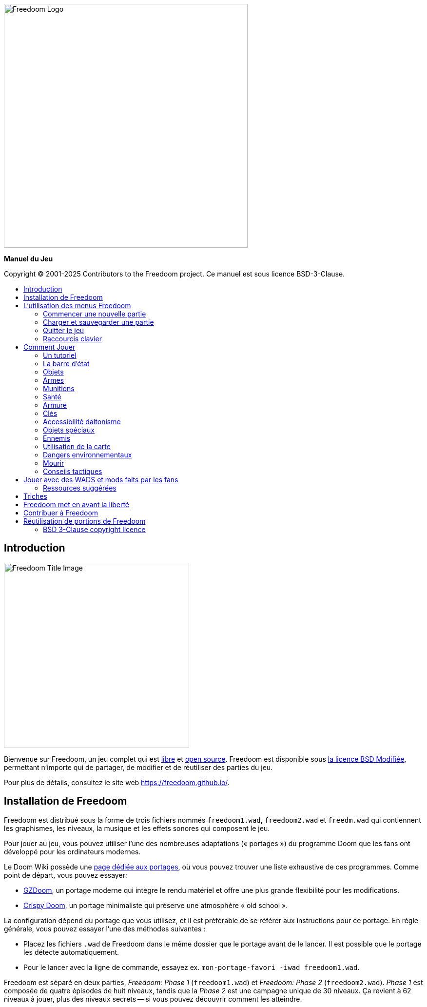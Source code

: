 = Manuel Freedoom
// SPDX-License-Identifier: BSD-3-Clause
:toc: macro
:toc-title:
:showtitle!:

// This is the title page; it looks weird in Asciidoc but makes more
// sense in the PDF output.

{empty} +
{empty} +
{empty} +
{empty} +
{empty} +
{empty} +

image::images/freedoom-logo.svg[Freedoom Logo,align="center",width=500,pdfwidth=70vw]
[.text-center]
*Manuel du Jeu*

<<<

Copyright © 2001-2025 Contributors to the Freedoom project.
Ce manuel est sous licence BSD-3-Clause.

<<<

toc::[]

<<<

== Introduction

image::../graphics/titlepic/titlepic.png[Freedoom Title Image,align="center",width=380,pdfwidth=50vw]

Bienvenue sur Freedoom, un jeu complet qui est
https://www.gnu.org/philosophy/free-sw.html[libre,role=bare]
et https://opensource.org/osd/[open source,role=bare].
Freedoom est disponible sous <<licence, la licence BSD Modifiée>>, permettant
n'importe qui de partager, de modifier et de réutiliser des parties du jeu.

Pour plus de détails, consultez le site web https://freedoom.github.io/.

== Installation de Freedoom

Freedoom est distribué sous la forme de trois fichiers nommés `freedoom1.wad`,
`freedoom2.wad` et `freedm.wad` qui contiennent les graphismes, les niveaux,
la musique et les effets sonores qui composent le jeu.

Pour jouer au jeu, vous pouvez utiliser l'une des nombreuses adaptations (« portages »)
du programme Doom que les fans ont développé pour les ordinateurs modernes.

Le Doom Wiki possède une
https://doomwiki.org/wiki/Source_port[page dédiée aux portages], où vous pouvez trouver
une liste exhaustive de ces programmes. Comme point de départ, vous pouvez essayer:

* https://zdoom.org[GZDoom], un portage moderne qui intègre le rendu
  matériel et offre une plus grande flexibilité pour les modifications.
* https://www.chocolate-doom.org/wiki/index.php/Crispy_Doom[Crispy Doom],
  un portage minimaliste qui préserve une atmosphère « old school ».

La configuration dépend du portage que vous utilisez, et il est préférable
de se référer aux instructions pour ce portage. En règle générale, vous
pouvez essayer l'une des méthodes suivantes :

* Placez les fichiers `.wad` de Freedoom dans le même dossier que le portage
  avant de le lancer. Il est possible que le portage les détecte automatiquement.
* Pour le lancer avec la ligne de commande, essayez
  ex. `mon-portage-favori -iwad freedoom1.wad`.

Freedoom est séparé en deux parties, _Freedoom: Phase 1_ (`freedoom1.wad`) et
_Freedoom: Phase 2_ (`freedoom2.wad`). _Phase 1_ est composée de quatre épisodes
de huit niveaux, tandis que la _Phase 2_ est une campagne unique de 30 niveaux.
Ça revient à 62 niveaux à jouer, plus des niveaux secrets -- si vous pouvez 
découvrir comment les atteindre.

FreeDM (`freedm.wad`) est un ensemble de niveaux sans monstre, conçu
spécifiquement pour le PvP. Si vous souhaitez savoir comment héberger une
partie multijoueur, veuillez consulter les instructions de votre portage.

<<<

[[menus]]
== L'utilisation des menus Freedoom

Le menu principal peut être affiché à tout moment en appuyant sur la touche
_Échap_ de votre clavier.

image::images/menu-mainmenu.png[Freedoom Main Menu,align="center",width=380,pdfwidth=39vw]

[cols="2,5",width="100%",align="center",valign="middle"]
|==========================
| <<newgame,**New game**>> | Commencez une nouvelle partie, et mettez fin à la partie actuelle
(si vous jouez déjà).
| **Options** | Affiche les options. L'apparence de ce menu et les
options à disposition varient en fonction du portage que vous utilisez.
| <<savegame,**Load Game**>> | Charge une partie sauvegardée.
| <<savegame,**Save Game**>> | Sauvegarder votre partie actuelle, afin de pouvoir
continuer à jouer plus tard.
| **Read This!** | Affiche un écran d'aide montrant les objets que vous verrez
dans le jeu.
| **Quit Game** | Éteint le jeu et vous retourne au système d'exploitation.
|==========================

[[newgame]]
=== Commencer une nouvelle partie

[**Raccourci:** Sur la plupart des portages, en appuyant plusieurs fois sur la touche _Entrée_
après avoir lancé le jeu, vous commencerez une nouvelle partie avec le niveau de difficulté par défaut
(dans le premier épisode si vous jouez Phase 1). Vous n'avez pas besoin de le faire rapidement.]

Pour commencer une nouvelle partie, appuyez sur la touche _Échap_ afin d'afficher le menu principal, puis sélectionnez
_New Game_.

Lorsque vous commencez une nouvelle partie, il est possible que vous soyez invité à choisir l'épisode que vous allez jouer.

image::images/menu-episode.png[Freedoom Episode Menu,align="center",width=432,pdfwidth=50vw]

Si vous êtes nouveau au jeu, commencez par la Phase 1 _Outpost Outbreak_, le premier épisode (et le plus facile). Il n'y a aucune obligation de jouer les épisodes dans l'ordre.

[[skill]]
Après avoir choisi un épisode, vous devez sélectionner un niveau de difficulté. Le niveau de difficulté affecte plusieurs facteurs dans le jeu, le plus important étant le nombre de monstres que vous rencontrerez.

image::images/menu-skill.png[Skill Selection Menu,align="center",width=473,pdfwidth=50vw]

[cols="1,3,8",width="90%",align="center",valign="middle"]
|==========================
| 1 | **Please Don’t Kill Me!** | Le niveau de difficulté le plus facile. Identique à _Will This Hurt?_, sauf que les dégâts sont divisés par deux.
| 2 | **Will This Hurt?** | Niveau de difficulté Facile.
| 3 | **Bring on the Pain.** | Niveau de difficulté par défaut.
| 4 | **Extreme Carnage.** | Niveau de difficulté Difficile.
| 5 | **MAYHEM!** | **Déconseillé**. Ceci est équivalent à _Extreme Carnage_ sauf que les attaques des monstres sont jusqu'à deux fois plus rapides, et les monstres tués reviennent à la vie après environ 40 secondes.

|==========================

[[savegame]]
=== Charger et sauvegarder une partie

Il est judicieux de sauvegarder votre partie régulièrement -- par exemple, au début de chaque nouveau niveau. Vous allez peut-être vouloir aussi sauvegarder votre partie après avoir terminé une section difficile afin que vous n’ayez pas à la répéter si vous mourez.

image::images/menu-save-game.png[Save Game Menu,align="center",width=473,pdfwidth=50vw]

Pour sauvegarder votre partie, appuyez sur _Échap_ afin d'afficher le menu, puis sélectionnez _Save Game_ et choisissez l'emplacement pour la sauvegarde. Entrer une description mémorable pour votre sauvegarde (ex.,“E1M3 - Porte Clé Bleue”) et appuyer sur _Entrée_. S'il n'y a plus d'emplacement libre, vous pouvez écraser un emplacement utilisé, ce qui effacera les données précédentes.

Pour charger une partie sauvegardée, sélectionnez _Load Game_ sur le menu principal et choisissez une sauvegarde.

Si vous sauvegardez fréquemment votre partie, vous allez peut-être vouloir utiliser la fonction _Sauvegarde Rapide_. Appuyez sur _F6_ lors d'une partie pour sauvegarder rapidement. Le menu _Save Game_ apparaîtra comme d’habitude; le choix de cet emplacement fera que cet emplacement sera celui pour vos sauvegardes rapides. À l'avenir, lorsque vous appuierez sur _F6_ à nouveau, cela écrasera votre emplacement de sauvegarde rapide sans passer par le menu.

Vous pouvez charger la partie de votre emplacement de sauvegarde rapide à travers le menu ou appuyant sur _F9_.

[**Attention:** Le portage Chocolate Doom réplique un bug du jeu _Doom_ original qui fait planter le jeu lorsque vous sauvegardez une partie avec trop de choses qui se passent dans le niveau. Ceci peut-être désactiver dans `chocolate-setup` sous la catégorie « Vanilla savegame limit ».]

=== Quitter le jeu

Lorsque vous aurez fini de jouer à Freedoom, appuyez sur _Échap_ pour afficher le menu principal et sélectionnez _Quit Game_ pour quitter. Vous aurez sûrement envie de sélectionner _Save Game_ en premier afin d'enregistrer votre progrès et pouvoir revenir à l'endroit où vous vous étiez arrêté lors de votre prochaine session.

=== Raccourcis clavier

Quelques raccourcis clavier pour accéder aux fonctions du menu instantanément.

[cols="4,6,15",width="90%",align="center",valign="middle"]
|==========================
| **Échap** | <<menus,Menu>> | Affiche le menu principal.
| **F1** | Info | Affiche l'écran d'aide qui présente des informations sur les objets dans le jeu.
| **F2** | <<savegame,Sauvegarder>> | Affiche le menu _Save Game_.
| **F3** | <<savegame,Charger>> | Affiche le menu _Load Game_.
| **F4** | Volume | Affiche le menu pour régler le volume.
| **F6** | <<savegame,Sauvegarde Rapide>> | Savevarge la partie à l'emplacement de _sauvegarde rapide_, ce qui permet de gagner du temps si vous sauvegardez fréquemment lors d'une partie.
| **F7** | Quitter la Partie | Termine la partie actuelle et retourne au menu principal.
| **F8** | Messages | Bascule entre montrer ou masquer les messages à l'écran pour les objets ramassés, les clés, les triches, etc...
| **F9** | <<savegame,Charger Sauvegarde Rapide>> | Charge la partie de votre emplacement _sauvegarde rapide_.
| **F10** | Quitter le Jeu | Quitte le jeu et vous retourne au système d'exploitation.
| **F11** | Luminosité | Permet de régler le niveau de luminosité dans le jeu.
|==========================

<<<

== Comment Jouer

image::images/map01-sshot.png[Freedoom Screenshot,width="640",pdfwidth="51vw",align="center"]

Freedoom est un jeu de tir à la première personne (FPS) en temps réel. Explorez une série de niveaux dans lesquels devez trouver le chemin vers la sortie. Un assortiment de monstres tentera de vous arrêter, et vous aurez besoin d'utiliser vos armes pour vous défendre. Certaines parties des niveaux peuvent demeurer inaccessibles jusqu'à ce que vous trouviez une clé spécifique ou un interrupteur pour ouvrir un passage. Le gameplay impliquera des puzzles d'exploration pour dénicher des objets cachés ainsi que des puzzles d'action en temps réel sur le placement et le timing de vos tirs.

Voici un tableau avec les contrôles de base du jeu. **Les contrôles par défaut de Doom sont généralement considérées comme obsolètes ;** vérifiez votre portage pour savoir comment les reconfigurer. Des alternatives courantes sont fournies, mais il n'y a pas de « meilleure » solution qui convient pour tout le monde -- vous allez devoir expérimenter. Au minimum, vous devez être à l'aise en vous déplaçant dans l'une des quatre directions tout en tournant et en tirant simultanément.

[options="header",cols="1,1,1,1",width="100%",align="center",halign="center"]
|==========================
| Fonction | Touche par défaut 1 | Touche par défaut 2 | Alternatives courantes
| Déplacer avant/arrière | Haut/Bas | Déplacement de la souris (ou Mouse2 pour avancer) | Z/S ^1^
| Déplacer ("strafe") gauche/droite | ,/. | Alt (ou Mouse3) + Gauche/Droite | Q/D
| Tourner gauche/droite ^2^ | Gauche/Droite | Déplacement de la souris | Déplacement de la souris
| Tirer | Ctrl | Mouse1 | Mouse1
| Utiliser | Espace | Double-clic Mouse2 ou Mouse3 | E
| Courir ^3^ | Shift | _<rien>_ | Shift
|==========================

^1^ Sur un clavier AZERTY les touches Z, S, Q et D forme un second ensemble de touches directionnelles pour la main gauche.

^2^ Si vous avez un monstre, un baril ou un adversaire en PvP qui traverse le milieu de votre écran lors du coup de feu de votre arme, le jeu ajustera votre visée verticale pour vous. Certains portages vous permettront de désactiver ce comportement et de viser manuellement à la place.

^3^ La plupart des portages ont une option « Toujours courir » (« Always Run ») où le fait de maintenir cette touche vous ralentit. Puisque le personnage du joueur ne se fatigue pas, se déplacer lentement ne sert qu'à augmenter votre précision.

<<<

=== Un tutoriel

image::images/e1m1-tutorial-sshot.png[Freedoom Screenshot,width="640",pdfwidth="70vw",align="center"]

Ce tutoriel vous présentera toutes les actions de base dont vous aurez besoin pour jouer et battre Freedoom.

Commencez une nouvelle partie dans Freedoom Phase 1, épisode 1 sur le niveau de difficulté facile et suivez les étapes. Ignorez tout ce qui vous ennuie ou vous embrouille, et refaites tout ce que vous trouvez difficile aussi longtemps que vous le souhaitez, avant de passer à l'étape suivante ou de refaire une étape précédente.

. Essayez de vous déplacer en avant, en arrière, à gauche, et à droite.
  Tracez un carré. Essayez de le faire dans le sens horaire et antihoraire. Essayez de faire le numéro huit. (Ne quittez pas la cage pour l'instant -- il y a des monstres à l'extérieur.)

. Tournez en rond pour examiner votre environnement. Faites-le à votre propre
  rythme, en vous arrêtant ou en changeant de direction pour regarder n'importe où quand vous voulez. Faites un deuxième cercle, en vous déplaçant un peu au fur à mesure, et observez comment cela change la perspective et comment le mouvement latéral peut vous aider à voir la longueur d'un mur ou la distance d'un objet.

. Retournez au milieu de la cage. Tournez et pointez votre pistolet
  sur l'une des colonnes du cadre de porte.

. Déplacez-vous -- sans tourner -- afin que votre pistolet soit pointé vers 
  l'autre colonne. (Idéalement, essayez de vous arrêter naturellement sur la cible.)

. Déplacez-vous un peu à gauche ou à droite, puis tournez à nouveau pour
  pointer vers la colonne. Recommencez, mais tournez avant que votre élan ne s'estompe. Recommencez quelques fois, en utilisant les quatre directions et en tournant de plus en plus tôt jusqu'à ce que vous pointiez et que vous vous déplaciez de façon fluide. (Reculez ou avancez pour réinitialiser si vous vous approchez trop ou si vous courez dans les murs.)

. Essayez de faire un carré (ou le numéro huit, etc.) tout en pointant
  vers la colonne en même temps. Privilégiez la fluidité au lieu de la précision -- il vaut mieux être proche la plupart du temps que rarement parfait.

. Déplacez-vous sur un des lits dans les coins afin que la colonne ne
  soit plus visible. Déplacez-vous afin que la colonne entre et sorte de vue. Expérimentez avec la distance et le timing. Ensuite, tentez de pointer vers la colonne même si vous ne pouvez pas la voir.

. Jouez un peu avec ce qui a été dit précédemment. Essayez d'appuyer
  sur la touche Tirer pour tirer sur la colonne en restant immobile et en vous déplaçant, observez où et quand un petit nuage de fumée se forme. (Arrêtez de tirer avant que votre nombre de munitions tombe en dessous de 30 -- vous en aurez besoin pour plus tard !)

. Appuyez sur la touche 1 du clavier pour passer à vos poings, et
  tentez de frapper la colonne et observez jusqu'à quelle distance vous pouvez le faire. Appuyez sur la touche 2 pour retourner à votre pistolet.

. Maintenant vérifiez si vous pouvez accomplir toutes les tâches
  tout en maintenant la touche Courir enfoncée.

. Descendez dans la tranchée et tuez un <<enemies,zombie>>. Essayez
  de ne pas prendre de dégâts.

. Une fois en sécurité, regardez près du corps du zombie pour voir
  s'il a laissé tomber un <<ammo,chargeur>>. Si oui, déplacez-vous pour le ramasser.

. Retournez en arrière d'où vous venez. Allez à l'ascenseur comme
  si vous alliez le frapper, puis appuyez sur la touche Utiliser pour l'appeler. Montez dessus et il vous sortira de la tranchée. Ramassez les objets dans la zone supérieure pour rétablir ou booster votre santé.

. Explorez le reste de la zone. Vous trouverez deux portes qui peuvent être utilisées directement, comme l'ascenseur. La porte du bas vous mènera vers un chemin plus proche de la sortie, tandis que celle du haut vous mènera vers un chemin plus dur mais également plus gratifiant.

. Une fois que vous avez fait votre choix, ouvrez la porte et préparez-vous à utiliser le savoir que vous avez acquis.

<<<

=== La barre d'état

En bas de l’écran, vous verrez la barre d’état, qui est divisée en plusieurs sections:

image::images/status-bar.png[Freedoom Status Bar,width="640",pdfwidth="70vw",align="center"]

[cols="2,5",width="90%",align="center",valign="middle"]
|==========================
| **Ammo** | Quantité de <<ammo,munitions>> restantes pour l’arme actuelle.
| **Health** | Si ceci atteint zéro, vous êtes mort ! Consultez la <<health,section santé>> pour les objets qui peuvent être trouvés pour rétablir votre santé.
| **Arms** | Les armes que vous avez trouvées jusqu’à présent. Consultez la <<weapons,section armes>> pour plus d’informations.
| **MecFreedoom** | Une indication visuelle rapide de votre état de santé.
| **Armor** | Plus vous avez d’armure, moins votre santé souffrira si vous êtes blessé. Consultez la <<armor,section armure>> pour plus d’informations.
| **Nombre de munitions** | Quantité des <<ammo,quatre types de munitions>> à disposition, avec le maximum que vous pouvez transporter pour chacun.
|==========================

[[items]]
=== Objets

Dans le jeu, vous trouverez divers objets ramassables : <<weapons,des armes>>, <<ammo,des munitions>>, <<health,de la santé>>, <<armor,de l'armure>>, <<keys,des clés>> et des <<specialitems,power-ups plus rares>> qui vous donnent des capacités spéciales.

Pour ramasser quelque chose, il suffit tout simplement de marcher dessus -- un message à l'écran et un bref flash indiquent que vous l'avez bien ramassé. Si vous ne le ramassez pas, il est probable que vous n'en ayez pas besoin actuellement (par exemple, vous ne pouvez pas prendre des objets qui rétablis votre santé lorsque votre santé est à 100%). Si un objet vous donne plus que ce que vous pouvez transporter, la différence est perdue.

[[weapons]]
=== Armes

Vous commencez le jeu avec seulement un pistolet, 50 balles et vos poings. En explorant le niveau, vous trouverez plus d'armes et de munitions que vous pourrez utiliser.

En appuyant sur les touches numériques du clavier, vous pouvez basculer vers l'arme liée à la touche (si vous l'avez). En dehors des armes de corps à corps, chaque arme consomme un type de munitions, qui peut être trouvé quelque part dans le niveau.

[options="header",cols="3,2,9",valign="middle",width="100%"]
|==========================
| Arme | Touche | Description
| **Poing** | 1 | Si vous n'avez plus de munitions, vous pouvez toujours frapper les monstres à mains nues. _Munitions:_ Aucune
| **Scie** +
image:../sprites/csawa0.png[Ripsaw] |
1 | Conçue pour couper le bois, la scie fonctionne également comme une arme de corps à corps pour trancher la chair. _Munitions:_ Aucune
| **Pistolet** +
image:../sprites/pista0.png[Handgun] |
2 | Votre arme de départ. Elle vous permet de vous battre pour obtenir une meilleure arme, et d'activer des interrupteurs sans gaspiller de balle. _Munitions:_ Balles
| **Fusil à Pompe** +
image:../sprites/shota0.png[Pump-action Shotgun] |
3 | Tire sept cartouches qui se propagent, vous permettant de toucher plusieurs cibles ou une grande cible. _Munitions:_ Cartouches
| **Fusil à Double Canon** +
image:../sprites/sgn2a0.png[Double-barrelled Shotgun] |
3 | Une meilleure tolérance pour les charges puissantes signifie une meilleure fragmentation des projectiles, ce qui se traduit par une augmentation de près de 50% du nombre de coups par cartouches sur une zone plus étendue. Bon à courte portée contre les groupes d'ennemis. _Munitions:_ Cartouches
| **Minigun** +
image:../sprites/mguna0.png[Minigun] |
4 | Une utilisation bien plus efficace de vos balles qu'avec le pistolet. Jusqu'à quarante secondes de tir continu pour vous protéger. _Munitions:_ Balles
| **Lance-Missile** +
image:../sprites/launa0.png[Missile Launcher] |
5 | Tire des missiles qui infligent beaucoup de dégâts à l'impact, puis explose pour éliminer les petits monstres à proximité. Attention, évitez d'être trop proche de l'explosion ! _Munitions:_ Missiles
| **Arme à Énergie Polarique** +
image:../sprites/plasa0.png[Polaric Energy Weapon] |
6 | Produit un flux continu de projectiles d'énergie polarique qui sont très efficaces contre les monstres forts.
_Munitions:_ Énergie
| **SKAG 1337** +
image:../sprites/bfuga0.png[SKAG 1337] |
7 | Une arme expérimentale qui tire une boule d'énergie polarique massive, puis déclenche une explosion d'énergie secondaire dans la même direction ! Cette arme tire lentement, mais ça en vaut la peine. _Munitions:_ Énergie
|==========================

<<<

[[ammo]]
=== Munitions
[options="header",cols="2,1,1",width="70%",align="center",valign="middle"]
|==========================
| Type de Munitions | Petit | Large
| **Balles** |
image:../sprites/clipa0.png[Bullet Clip] |
image:../sprites/ammoa0.png[Case of Bullets]
| **Cartouches** |
image:../sprites/shela0.png[Shotgun Shells] |
image:../sprites/sboxa0.png[Box of Shotgun Shells]
| **Missiles** |
image:../sprites/rocka0.png[Missile] |
image:../sprites/broka0.png[Crate of Missiles]
| **Énergie** |
image:../sprites/cella0.png[Small Energy Recharge] |
image:../sprites/celpa0.png[Large Energy Recharge]
| **Sac à Dos** |
- |
image:../sprites/bpaka0.png[Backpack]
|==========================

Le sac à dos donne l'équivalent d'une petite recharge de munitions pour chaque type de munitions. Une fois que vous en avez un, vous pouvez transporter deux fois plus de munitions que d’habitude durant le reste de la partie.

[[health]]
=== Santé

Vous commencez avec votre santé à 100%. Vous mourez lorsque votre santé atteint 0%.

En ramassant n'importe quel objet de santé, vous récupérerez la valeur indiquée, jusqu’à sa limite. Les recharges sont limitées à 100%, mais les boosts (1% et 100%) sont limités à 200%.

[options="header",cols="1,1,1,1",width="70%",align="center",halign="center"]
|==========================
| 1% | 10% | 25% | 100%
| image:../sprites/bon1a0.png[Health Boost] |
image:../sprites/stima0.png[Small Health Refill] |
image:../sprites/media0.png[Large Health Refill] |
image:../sprites/soula0.png[Ectoplasmic Surge]
|==========================

[[armor]]
=== Armure

Vous commencez avec 0% d'armure. En ramassant une veste vous pourrez atteindre la quantité d'armure indiquée. Chaque petit boost augmente votre armure jusqu'à ce que vous atteigniez 200%.

[options="header",cols="1,1,1",width="70%",align="center",halign="center"]
|==========================
| 1% | 100% | 200%
| image:../sprites/bon2a0.png[Armor Boost] |
image:../sprites/arm1a0.png[Force Field Armor Vest] |
image:../sprites/arm2a0.png[Attuned Force Field Armor Vest]
|==========================

L'armure normale absorbe un tiers des dégâts que vous recevez, ceci est arrondie vers le bas. Si vous avez 100% de vie et 100% d'armure, et que vous subissez 50% de dégâts, vous perdrez 34% de vie et 16% d'armure.

L'armure blindée a un comportement légèrement différent : en plus de valoir 200% d'armure, elle absorbe également la moitié des dégâts. Étant donné que les petits boosts ajoutent le même type d'armure que vous avez déjà, il est peut-être préférable de ramasser l'armure blindée immédiatement si vous n'en avez pas déjà une.

[[keys]]
=== Clés

image:../sprites/bkeya0.png[Blue Passcard] image:../sprites/bskua0.png[Blue Skeleton Key] +
image:../sprites/ykeya0.png[Yellow Passcard] image:../sprites/yskua0.png[Yellow Skeleton Key] +
image:../sprites/rkeya0.png[Red Passcard] image:../sprites/rskua0.png[Red Skeleton Key]

Les clés vous permettent d'ouvrir certaines portes verrouillées et d'activer les interrupteurs verrouillés. En règle générale, elles sont indispensables pour progresser, bien qu'elles permettent parfois l'accès à des raccourcis ou des zones secrètes.

=== Accessibilité daltonisme

Les clées dans Freedoom sont non seulement conçues pour être distinguées par leur couleur mais aussi par leur forme, afin de rendre le jeu plus accessible aux joueurs daltoniens. Chaque clé colorée est associée à une forme :

[cols="2,3",width="50%",align="center",valign="middle"]
|==========================
| **Couleur de la Clée** | **Forme**
| Bleu | Croix diagonale
| Jaune | Lignes verticales
| Rouge | Lignes horizontales
|==========================

Ces formes sont utilisées de façon cohérente avec les icônes de la barre d'état, les images des clés et sur les murs indiquant les portes verrouillées.

Pour les clés squelettes, faites attention à la direction vers laquelle les cornes pointent. Par exemple, voici comment les icônes des clés apparaissent dans la barre d'état :

image:images/key-icons.png[Key icons,align="center"]

<<<

[[specialitems]]
=== Objets spéciaux

Il est possible que vous les voyiez lorsque vous explorez:

[cols="4,10",width="100%",align="center",valign="middle"]
|==========================
| **Lunettes Vision Sombre** +
image:../sprites/pvisa0.png[Low-Light Goggles] |
Permet de voir dans le noir. Dure 2 minutes.
| **Carte Enquête Zone** +
image:../sprites/pmapa0.png[Area Survey Map] |
Révèle les zones inexplorées de la carte, y compris les zones secrètes qui ne sont pas immédiatement visibles. Dure jusqu'à la fin du niveau actuel.
| **Combinaison de Secours** +
image:../sprites/suita0.png[Rescue Operations Suit] |
Protège contre la chaleur, les toxines et les radiations provenant des sols endommagés. Dure 1 minute.
| **Symbiote de la Force** +
image:../sprites/pstra0.png[Strength Symbiote] |
Rétablis votre santé à 100%, et vos poings font 10x plus de dégâts. La vie dure jusqu'à ce que vous preniez des dégâts, et les dégâts jusqu'à la fin du niveau actuel.
| **Cape d'Invisibilité** +
image:../sprites/pinsa0.png[Invisibility Cloak] |
Vous rend presque invisible. Les monstres détectent toujours votre présence, mais ils auront beaucoup plus de mal à viser. Dure 1 minute.
| **Surtension Néguentropique** +
image:../sprites/megaa0.png[Negentropic Surge] |
Maximise votre santé et armure à 200%. Dure jusqu'à ce que vous preniez des dégâts.
| **Dispositif Vanguard** +
image:../sprites/pinva0.png[Vanguard Device] |
Vous immunise aux dégâts, vous permettant de surmonter les défenses de l'ennemi et les pièges inévitables. Dure 30 secondes.
|==========================

[[enemies]]
=== Ennemis

Les niveaux sont remplis de monstres qui ont pour unique objectif de vous empêcher de terminer votre mission. Voici une sélection des monstres que vous allez rencontrer.

[frame="none",cols="8,3",valign="middle",grid="none",align="center",width="100%"]
|==========================
| **Zombie** +
Ces travailleurs d'iniquité qui n'ont rien dans la tête sont armés d'un pistolet et sont résolus à vous anéantir. Ils lâchent un chargeur de balles lorsqu'ils sont tués. |
image:images/monster-zombie.png[Zombie,100,100,width=100%]
| **Zombie Fusil à Pompe** +
Ces gars ont échangé leur pistolet contre un fusil à pompe qui a plus de punch. Lâche un fusil à pompe lorsqu'ils sont tués. |
image:images/monster-shotgun-zombie.png[Shotgun Zombie,100,100,width=100%]
| **Zombie Minigun** +
Dès qu'un d'eux vous apercevra, ils se verrouilleront avec leur minigun sur vous et continueront à tirer jusqu'à ce que vous mouriez. Il est préférable de se mettre à l'abri rapidement ou de les abattre. Ils lâchent un minigun lorsqu'ils sont tués. |
image:images/monster-minigun-zombie.png[Minigun Zombie,100,100,width=100%]
| **Serpentipede** +
Fantassins de rang et de file pour l'invasion alien. Laissez-les trop s'approcher et ils vous charcuteront; à distance, ils feront pleuvoir des boules de feu. |
image:images/monster-serpentipede.png[Serpentipede,100,100,width=100%]
| **Ver de chair** +
Balaises et rapides, ces vers attaquent au corps-à-corps et peuvent encaisser plusieurs coups de fusil à pompe avant de succomber. Il est préférable de maintenir une certaine distance. |
image:images/monster-flesh-worm.png[Flesh Worm,100,100,width=100%]
| **Ver furtif** +
Certains Vers de chair peuvent courber la lumière autour d'eux, les rendant presque invisibles dans les environnements plus obscurs et remplis. |
image:images/monster-stealth-worm.png[Stealth Worm,100,100,width=100%]
| **Larvillon** +
Des larves aliens ionisées qui infligent des dégâts surprenants lorsqu'elle vous plaque. |
image:images/monster-hatchling.png[Hatchling,100,100,width=100%]
| **Matribite** +
Quelle mère cinglé envoie ses propres bébés se battre? Ainsi est le devoir de l'empire. |
image:images/monster-matribite.png[Matribite,100,100,width=100%]
| **Trilobite** +
Ces choses volantes crachent du plasma et mordent si vous vous approchez trop. |
image:images/monster-trilobite.png[Trilobite,100,100,width=100%]
| **Procureur de douleur** +
Ces gars encaissent au moins trois missiles avant de succomber, et pendant que vous essayez d'aligner ces derniers, ils vous fusille avec des projectiles d'énergie. |
image:images/monster-pain-bringer.png[Pain Bringer,100,100,width=100%]
| **Seigneur de la douleur** +
Si le Procureur de douleur n'était pas assez balèze, celui-ci peut encaisser cinq missiles. |
image:images/monster-pain-lord.png[Pain Lord,100,100,width=100%]
| **Octaminator** +
Rapide, balaise, et tirent des missiles à tête chercheuse. Ne boxez pas avec un de ces gars. |
image:images/monster-octaminator.png[Octaminator,100,100,width=100%]
| **Nécromancien** +
S'ils ne vous mettent pas en feu, ils ruinent votre travail en ramenant leurs amis de l'au-delà. |
image:images/monster-necromancer.png[Necromancer,100,100,width=100%]
| **Limace de combat** +
Ces monstres de chair glissant génétiquement modifiés ont été équipés de lance-flammes à longue portée. |
image:images/monster-combat-slug.png[Combat Slug,100,100,width=100%]
| **Technospider** +
Ces créatures cybernétiques tirent des armes à haute capacité d'énergie poliarque, ce qui fait d'eux un défi mortel. |
image:images/monster-technospider.png[Technospider,100,100,width=100%]
| **Grosse Technospider** +
Ce char avec des jambes est équipé d'un minigun à haute cadence et il demandera un effort considérable pour l'achever. Immunisé contre les explosions de missiles et de barils. |
image:images/monster-large-technospider.png[Large Technospider,100,100,width=100%]
| **Trépied d'assaut** +
Le mélange ultime de technologies militaire et de manipulations génétiques, ces créatures à trois pattes sont rapides, lourdement blindés et équipés d'un lance-missiles que vous souhaiterez éviter. Immunisé contre les explosions de missiles et de barils. |
image:images/monster-assault-tripod.png[Assault Tripod,100,100,width=100%]
|==========================

=== Utilisation de la carte

En explorant les niveaux de Freedoom, il est possible de se perdre, surtout si le niveau est particulièrement vaste ou complexe. Heureusement, la carte est disponible pour vous aider à trouver votre chemin. Appuyez sur la touche _Tab_ lors d'une partie pour afficher la carte.

image::images/map.png[Map Screenshot,width="640",pdfwidth="70vw",align="center"]

Votre position et orientation sont indiquées par une flèche blanche. Généralement, les zones de la carte sont codées par couleur de la façon suivante :

[frame="none",cols="3,8",valign="middle",align="center",width="70%"]
|==========================
| **Rouge** | Murs (ou possiblement une porte secrète).
| **Jaune** | Différences de hauteur du plafond, y compris les portes.
| **Marron** | Différences de hauteur du sol (ex. marches).
| **Gris** | Zones non découvertes (pas affichées normalement, mais peuvent l'être
si l'objet <<specialitems,Carte Enquête Zone>> est découvertes).
|==========================

Lors de l'utilisation de la carte, le jeu n'est pas mis sur pause. Les contrôles continuent de fonctionner comme d'habitude, avec les additions suivantes:

[frame="none",cols="1,4",valign="middle",align="center",width="80%"]
|==========================
| **Tab** | Affiche/Cache la carte.
| **-** | Zoom arrière.
| **+** | Zoom avant.
| **0** | Zoom arrière au maximum.
| **F** | Active/Désactive si la carte suit le joueur. Lorsque désactivé, utilisées les touches du curseur pour déplacer la vue de la carte indépendamment de votre position actuelle.
| **G** | Active/Désactive la grille de la carte.
| **M** | Ajoutez un marque-page sur la carte à votre position actuelle.
| **C** | Effacer tous les marque-pages.
|==========================

=== Dangers environnementaux

Si les monstres ne suffisaient pas, l'environnement lui-même pose des dangers qui peuvent vous blesser ou même vous tuer !

[frame="none",cols="2,5,3",valign="middle",grid="none",width="100%"]
|==========================
| **Barils** |
Ces barils explosifs parsèment de nombreux niveaux. Quelques tirs avec le pistolet suffisent pour les faire exploser, causant des dégâts à tout ce qui se trouve à proximité. Lorsque vous êtes engagé dans un combat, assurez-vous de ne jamais vous tenir trop près d'un baril car un tir perdu d'un ennemi peut entraîner l'explosion de ce dernier dans votre visage ! Soyez également conscient du potentiel d'une réaction en chaîne lorsque plusieurs barils sont regroupés. |
image:images/hazard-barrels.png[Barrels,150,150,width=100%]
| **Sols nocifs** |

La lave rouge brûlante et la boue radioactive ne sont que deux des types de sols nocifs que vous pouvez rencontrer dans les niveaux de Freedoom. Si vous devez marcher dessus, essayez de trouver une <<specialitems,combinaison de secours>>, un chemin plus court à travers la zone, ou une façon de traverser la zone sans toucher le sol. |
image:images/hazard-slime.png[Radioactive slime,150,150,width=100%]
| **Plafonds Écraseur** |

De nombreux niveaux ont été truqués avec des pièges, et celui-ci n'est qu'un parmi d'autres. Ces plafonds mobiles sont souvent placés au-dessus d'objets tentants. Soyez très prudent de ne pas rester coincé en dessous d'un, sinon il vous écrasera rapidement en bouillie! |
image:images/hazard-crusher.png[Crushing Ceiling,150,150,width=100%]
|==========================

=== Mourir

Éventuellement, vous allez vous retrouver dans une situation que vous ne pouvez pas gérer et votre avatar se fera tuer.

Vous pouvez voir cela comme un signe pour faire une pause, ou recharger votre dernière sauvegarde, ou appuyez sur la touche Utiliser pour redémarrer le niveau avec votre santé complète, mais sans équipements, à part pour votre pistolet et 50 balles. (Certains portages ne font pas ce dernier, à la place ils sauvegardent votre partie au début de chaque niveau, et en appuyant sur la touche Utiliser vous chargez cette partie.)

Il n'y a pas de limite au nombre de vies.

En multijoueur, la touche Utiliser réinitialisera votre santé et votre inventaire et vous placera au départ, mais la partie elle-même continue normalement. Il est possible de ramasser toutes les munitions d'un niveau et de mourir sans les utiliser, forçant votre équipe à terminer le niveau en utilisant uniquement des pistolets, et de mourir afin de recharger.

=== Conseils tactiques

Si vous galérez avec la difficulté du jeu, ça vaut peut-être le coup d'examiner les suggestions suivantes :

* Prenez le temps pour configurer vos contrôles, à la fois l'affectation des
  touches/bouttons et la sensibilité de la souris/manette. Aucune configuration n'est idéale pour tout le monde, c'est donc une bonne idée d'expérimenter : tout ce qui vous aide à esquiver les projectiles tout en gardant votre arme pointée sur l'ennemi, et offre le moins de distraction lorsque vous vous déplacez dans le niveau à la recherche de choses, est positif.

* Jouez avec un casque audio. La séparation stéréo du jeu peut vous donner des
  indices audio utiles sur la position des ennemis et vous alerter de projectiles qui se dirigent vers vous. Le casque vous permettra de capter ces signaux de manière plus précise.

* Ne spammez *pas* les boutons! Presque toutes les armes ont un léger délai
  lorsque vous lâchez la touche Tirer, ce qui prends du temps et donne à votre cible l'opportuniter de riposter. Enfoncer la touche Tirer vous permettra de tirer avec n'importe quelle arme en continu jusqu'à l'épuisement de vos munitions ou que vous lâchiez la touche.

* Mettez-vous à l'abri ! Les monstres n'attaquent que lorsque vous êtes dans
  leur champ de vision. Vous allez vouloir trouver un abri solide (la plupart des choses opaques qui apparaissent sur votre automap sans codes de triche) que vous pouvez mettre entre vous et tout ennemi que vous n'attaquez pas activement avec votre arme. Un abri est particulièrement important lorsque vous êtes face aux monstres qui peuvent se verrouiller sur vous (minigun zombie; nécromancien) et trouver un abri peut être le seul moyen pour qu'il cesse de tirer et vous permette de riposter. Les monstres avec des armes à feu ne sont ni meilleurs ni pires pour vous toucher, que vous soyez en mouvement ou immobile, afin que vous ne puissiez pas les éviter en permanence sur un terrain ouvert comme vous le pouvez contre les projectiles visisbles.

* Une bonne partie des niveaux sont jonchés de barils explosifs. Ces
  derniers peuvent représenter un danger pour vous, mais aussi pour vos adversaires. Un seul coup de fusil au bon moment sur un baril peut abattre plusieurs ennemis simultanément. Une explosion de baril peut en déclencher une autre, ce qui peut provoquer une réaction en chaîne qui abat toute une foule -- mais faites en sorte que cela ne vous inclut pas !

* Si un monstre blesse un autre monstre, il se vengera contre celui
  qui l'a blessé (on parle alors de _monster in-fighting_). Face à une foule d'ennemis, une stratégie efficace peut être de se positionner au bon endroit pour que ceux qui sont derrière tirent sur ceux qui sont devant. Faites-le correctement et ils passeront plus de temps à se bagarrer entre eux que de vous attaquer, ce qui affaiblira considérablement les survivants. Sachez cependant qu'un monstre ne peut pas être blessé par un projectile visible lancé par un autre de la même espèce.

* Parfois, vous affronterez des foules de monstres, ce qui peut être
  épuisant et drainer vos munitions. Apprenez à maîtriser le contrôle des foules. L'instinct primaire de tous les monstres est de se diriger vers vous. Tournez continuellement autour de la foule -- cela les incite à se regrouper dans un seul endroit, plus facile à cibler. Cela encourage également les monstres à se battre. Si cela se produit, ils dépenseront leur énergie à s'entretuer et vous économiserez vos munitions.

* Si vous rencontrez des Vers de chair ou des Vers furtifs et que vous
  n'êtes pas à risque immédiat d'être encerclé, la scie est un moyen excellent pour conserver des munitions et éviter de subir des dégâts. Les vers ne peuvent pas attaquer lorsqu'ils se font sciés, et si vous vous positionnez dans un endroit assez étroit, ils ne pourront que venir vous attaquer un à la fois.

<<<

[[wads]]
== Jouer avec des WADS et mods faits par les fans ==

.Scythe MAP09 en utilisant Freedoom.
image::images/scythe-map09.png[Scythe MAP09,width="640",pdfwidth="70vw",align="center"]

Une des meilleures fonctionnalités de Freedoom est sa compatibilité avec le catalogue de milliers de niveaux créés par les fans pour les jeux classiques _Doom_ . La plupart des mods et niveaux pour _Doom_ et _Doom II_ peuvent également être joués avec Freedoom.

Pour les mods conçus pour le premier _Doom_, utilisez Freedoom: Phase 1 (`freedoom1.wad`); pour les autres conçus pour _Doom 2_ ou _Final Doom_, utilisez Freedoom: Phase 2 (`freedoom2.wad`).
Si vous vous servez de la ligne de commandes, utilisez le paramètre `-file` lorsque vous démarrez le jeu. Par exemple, pour charger le fichier `scythe.wad` :

  portage-favori -iwad freedoom2.wad -file scythe.wad

Si vous n'utilisez pas la ligne de commandes, vous pouvez cliquer-glisser le fichier `.wad` sur l'icône de votre portage dans votre gestionnaire de fichiers -- plusieurs portages prennent en charge cette fonctionnalité.

=== Ressources suggérées

Au cours de plus de deux décennies, littéralement des milliers de niveaux _Doom_ ont été créés, et il y en a tellement qu'il peut être difficile de savoir par où commencer. Voici quelques suggestions pour trouver le meilleur contenu:

* Le https://www.doomworld.com/10years/bestwads/[Top 100 des meilleurs WADs de tous les temps] de Doomworld a été écrit en 2003 et visait à répertorier les meilleures œuvres des 10 premières années réalisées par les fans. C'est toujours une bonne liste de mods classiques.

* https://www.doomworld.com/cacowards/[Les Cacowards] sont une cérémonie annuelle organisée par Doomworld, avec une remise de prix qui récompense les meilleures sorties de la communauté _Doom_ au cours de la dernière année. C'est un bon moyen de découvrir les développements plus récents, y compris les mods les plus inhabituels que les gens publient.

* La https://doomwiki.org/wiki/List_of_notable_WADs[Liste des WADs notables] du Doom Wiki contient une liste exhaustive de WADs fait par les fans avec des captures d'écran, des cartes et des statistiques par niveau.

* L'interface de Doomworld vers l'archive idgames inclut la capacité de lister les https://www.doomworld.com/idgames/index.php?top[meilleurs niveaux] en fonction du score cinq étoiles attribuées par les visiteurs du site.

<<<

== Triches ==

Si vous trouvez le jeu trop difficile, peu importe le <<skill,niveau de difficulté>>, ou si vous voulez expérimenter avec les mécaniques du jeu, voici quelques triches que vous pouvez utiliser:

[cols="2,6",width="100%",align="center",valign="middle"]
|==========================
| **IDDQD** | Mode Dieu, vous rend invulnérable à tous les dégâts.
| **IDFA** | Donne toutes les armes et munitions.
| **IDKFA** | Donne toutes les armes, munitions et clés.
| **IDCLIP** | Mode Noclip, vous permet de traverser les murs et les acteurs.
| **IDDT** | Révèle entièrement la carte; à rentrer deux fois pour révéler tous les ennemis et objets.
| **IDCLEVxy** | Commence une nouvelle partie (ce qui réinitialise tout) sur ExMy (Phase 1) ou MAPxy (Phase 2).
| **IDMUSxy** | Changez la musique pour celle de ExMy (Phase 1) ou MAPxy (Phase 2).
| **IDCHOPPERS** | Donne l'arme, la Scie.
| **IDBEHOLDV** | Donne le powerup, Dispositif vanguard.
| **IDBEHOLDS** | Donne le powerup, Symbiote de la force.
| **IDBEHOLDI** | Donne le powerup, Cape d'invisibilité.
| **IDBEHOLDR** | Donne le powerup, Combinaison de secours.
| **IDBEHOLDM** | Donne le powerup, Carte enquête zone.
| **IDBEHOLDL** | Donne le powerup, Lunettes vision sombre.
|==========================

<<<

== Freedoom met en avant la liberté ==

Quand les gens entendent parler de Freedoom, ils assument souvent que le nom fait référence au prix -- que le seul but du projet est de fournir une alternative gratuite à Doom. Mais ceci n'est pas le cas.

Le mot « free » a deux significations différentes en Anglais. On dit « free » pour signifier que quelque chose ne coûte rien, mais on l'utilise aussi pour désigner la liberté -- comme « la liberté d'expression » ou « la liberté de la presse ». Freedoom fait référence à ce dernier. Cela peut sembler bizarre. Qu'est-ce que cela signifie?

Imaginez un monde où les artistes ne peuvent qu'acheter de la peinture d'une seule compagnie. Un tel monopole signifierait que la peinture couterait plus chères, mais le prix ne serait pas le problème principal. Le plus gros problème serait le pouvoir qu'il accorderait à cette compagnie. La liberté de ces artistes de s'exprimer dépendrait de la compagnie qui leur fournit leurs peintures.

Depuis plus de 30 ans, la communauté de modders Doom a produit des milliers de niveaux, mods et même des nouveaux jeux construits à partir des jeux Doom originaux. Ce sont des œuvres d'art qui doivent être reconnues comme telles. https://www.youtube.com/watch?v=KxYND6K6u8w[Doom est une scène artistique,role=bare]. La matière première à partir de laquelle ces œuvres d'art sont fabriquées n'est ni de la peinture ou de l’encre, mais le jeu original lui-même -- sans cesse modifié, réutilisé et remixé en de nouvelles variations.

Les auteurs de Doom, id Software, ont historiquement été très généreux envers la communauté Doom. Dès la sortie du jeu, ils ont fait de leur mieux pour partager les détails techniques avec les fans, et quelques années après ils ont publié le code source de Doom sous une licence libre -- quelque chose qui était inconnu dans l'industrie du jeu vidéo à l'époque et qui devrait être félicité. Mais malgré cette bienveillance, ils ont toujours occupé une position de pouvoir. Aujourd'hui, au lieu d'être un petit studio indépendant, eux et la franchise Doom appartiennent à une grande multinationale.

Tout le monde mérite de pouvoir apprécier la merveille qu'est Doom et de participer dans sa communauté de modding qui a enduré après tant d'années. Mais cette communauté mérite aussi sa liberté et son indépendance. En fournissant une alternative libre que tout le monde peut jouer, partager, modifier et réutiliser, nous espérons que c'est quelque chose que Freedoom peut aider à offrir.

== Contribuer à Freedoom ==

Freedoom est un projet au https://www.gnu.org/philosophy/free-sw.html[contenu libre,role=bare] avec de nombreux contributeurs venant du monde entier. Il est disponible à la fois "free" ^1^ en coût ("free" ^1^ comme une bière gratuite) et en droit de modification et de redistribution ("free" ^1^ comme la liberté d'expression) aux utilisateurs finaux, à condition que la licence originale soit incluse et/ou visible aux utilisateurs de versions modifiées ou redistribuées. 

Si vous souhaitez contribuer au projet Freedoom, veuillez consulter
les hubs communautaires suivants:

* Le dépots de source de Freedoom: +
https://github.com/freedoom/freedoom

* Le Forum de discussion Freedoom sur Doomworld: +
https://www.doomworld.com/forum/17-freedoom/

* La Guilde Discord: +
https://discord.gg/9DA3fut


Pour savoir comment soumettre une contribution, veuillez consulter les pages suivantes sur l'utilisation de GitHub :

* Comment utiliser le contrôle de version Git pour des contributions : +
https://help.github.com/en/github

* Comment faire un « fork » d'un projet et créer une demande d'intégration (« pull request ») avec Git : +
https://guides.github.com/activities/forking/

^1^ Le mot « free » en anglais veut à la fois dire gratuit et libre.

[[reusing]]
== Réutilisation de portions de Freedoom ==

Puisque https://freedoom.github.io/about.html[Freedoom est libre,role=bare], d'autres projets ont utilisé des éléments de Freedom.  Nous pensons que c'est une excellente utilisation du projet et nous l'encourageons. Si vous utilisez des portions de Freedoom dans votre projet, veuillez nous informer en formulant une « issue » ou un « pull request » sur la page du projet Freedoom
https://github.com/freedoom/freedoom .

<<<

[[licence]]
=== BSD 3-Clause copyright licence

Copyright © 2001-2025
Contributors to the Freedoom project.  All rights reserved.

Redistribution and use in source and binary forms, with or without
modification, are permitted provided that the following conditions are
met:

  * Redistributions of source code must retain the above copyright
    notice, this list of conditions and the following disclaimer.
  * Redistributions in binary form must reproduce the above copyright
    notice, this list of conditions and the following disclaimer in the
    documentation and/or other materials provided with the distribution.
  * Neither the name of the Freedoom project nor the names of its
    contributors may be used to endorse or promote products derived from
    this software without specific prior written permission.

THIS SOFTWARE IS PROVIDED BY THE COPYRIGHT HOLDERS AND CONTRIBUTORS “AS
IS” AND ANY EXPRESS OR IMPLIED WARRANTIES, INCLUDING, BUT NOT LIMITED
TO, THE IMPLIED WARRANTIES OF MERCHANTABILITY AND FITNESS FOR A
PARTICULAR PURPOSE ARE DISCLAIMED. IN NO EVENT SHALL THE COPYRIGHT OWNER
OR CONTRIBUTORS BE LIABLE FOR ANY DIRECT, INDIRECT, INCIDENTAL, SPECIAL,
EXEMPLARY, OR CONSEQUENTIAL DAMAGES (INCLUDING, BUT NOT LIMITED TO,
PROCUREMENT OF SUBSTITUTE GOODS OR SERVICES; LOSS OF USE, DATA, OR
PROFITS; OR BUSINESS INTERRUPTION) HOWEVER CAUSED AND ON ANY THEORY OF
LIABILITY, WHETHER IN CONTRACT, STRICT LIABILITY, OR TORT (INCLUDING
NEGLIGENCE OR OTHERWISE) ARISING IN ANY WAY OUT OF THE USE OF THIS
SOFTWARE, EVEN IF ADVISED OF THE POSSIBILITY OF SUCH DAMAGE.

For a list of contributors to the Freedoom project, see the file
CREDITS.
